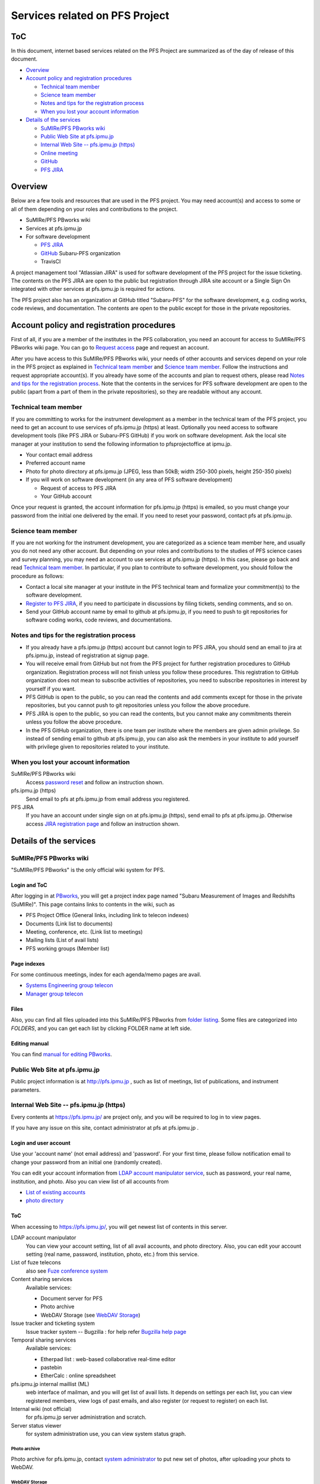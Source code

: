 ******
Services related on PFS Project
******

ToC
******

In this document, internet based services related on the PFS Project are summarized 
as of the day of release of this document. 

* `Overview`_
* `Account policy and registration procedures`_

  * `Technical team member`_
  * `Science team member`_
  * `Notes and tips for the registration process`_
  * `When you lost your account information`_

* `Details of the services`_

  * `SuMIRe/PFS PBworks wiki`_
  * `Public Web Site at pfs.ipmu.jp`_
  * `Internal Web Site -- pfs.ipmu.jp (https)`_
  * `Online meeting`_
  * `GitHub`_
  * `PFS JIRA`_

Overview
******

Below are a few tools and resources that are used in the PFS project. 
You may need account(s) and access to some or all of them depending on your 
roles and contributions to the project. 

* SuMIRe/PFS PBworks wiki
* Services at pfs.ipmu.jp
* For software development

  * `PFS JIRA`_
  * `GitHub`_ Subaru-PFS organization
  * TravisCI

A project management tool "Atlassian JIRA" is used for software development 
of the PFS project for the issue ticketing. The contents on the PFS JIRA 
are open to the public but registration through JIRA site account or a Single 
Sign On integrated with other services at pfs.ipmu.jp is required for actions. 

The PFS project also has an organization at GitHub titled "Subaru-PFS" for 
the software development, e.g. coding works, code reviews, and documentation. 
The contents are open to the public except for those in the private 
repositories. 

Account policy and registration procedures
******

First of all, if you are a member of the institutes in the PFS collaboration, 
you need an account for access to SuMIRe/PFS PBworks wiki page. 
You can go to `Request access <http://sumire.pbworks.com/w/request-access>`_
page and request an account. 

After you have access to this SuMIRe/PFS PBworks wiki, your needs of other 
accounts and services depend on your role in the PFS project as explained 
in `Technical team member`_ and `Science team member`_. 
Follow the instructions and request appropriate account(s). 
If you already have some of the accounts and plan to request others, 
please read `Notes and tips for the registration process`_.
Note that the contents in the services for PFS software development are 
open to the public (apart from a part of them in the private repositories), 
so they are readable without any account. 

Technical team member
------

If you are committing to works for the instrument development as a member 
in the technical team of the PFS project, you need to get an account to use 
services of pfs.ipmu.jp (https) at least. Optionally you need access to 
software development tools (like PFS JIRA or Subaru-PFS GitHub) if you work 
on software development. Ask the local site manager at your institution 
to send the following information to pfsprojectoffice at ipmu.jp.

* Your contact email address
* Preferred account name
* Photo for photo directory at pfs.ipmu.jp (JPEG, less than 50kB; width 250-300 pixels, height 250-350 pixels)
* If you will work on software development (in any area of PFS software development) 

  * Request of access to PFS JIRA
  * Your GitHub account

Once your request is granted, the account information for pfs.ipmu.jp (https) 
is emailed, so you must change your password from the initial one delivered 
by the email. If you need to reset your password, contact pfs at pfs.ipmu.jp.

Science team member
------

If you are not working for the instrument development, you are categorized as 
a science team member here, and usually you do not need any other account. 
But depending on your roles and contributions to the studies of PFS science 
cases and survey planning, you may need an account to use services at 
pfs.ipmu.jp (https). 
In this case, please go back and read `Technical team member`_. 
In particular, if you plan to contribute to software development, 
you should follow the procedure as follows:

* Contact a local site manager at your institute in the PFS technical team and formalize your commitment(s) to the software development.
* `Register to PFS JIRA <https://pfspipe.ipmu.jp/jira/secure/Signup!default.jspa>`_, if you need to participate in discussions by filing tickets, sending comments, and so on.
* Send your GitHub account name by email to github at pfs.ipmu.jp, if you need to push to git repositories for software coding works, code reviews, and documentations. 

Notes and tips for the registration process
------

* If you already have a pfs.ipmu.jp (https) account but cannot login to PFS JIRA, you should send an email to jira at pfs.ipmu.jp, instead of registration at signup page. 
* You will receive email from GitHub but not from the PFS project for further registration procedures to GitHub organization. Registration process will not finish unless you follow these procedures. This registration to GitHub organization does not mean to subscribe activities of repositories, you need to subscribe repositories in interest by yourself if you want. 
* PFS GitHub is open to the public, so you can read the contents and add comments except for those in the private repositories, but you cannot push to git repositories unless you follow the above procedure.
* PFS JIRA is open to the public, so you can read the contents, but you cannot make any commitments therein unless you follow the above procedure.
* In the PFS GitHub organization, there is one team per institute where the members are given admin privilege. So instead of sending email to github at pfs.ipmu.jp, you can also ask the members in your institute to add yourself with privilege given to repositories related to your institute. 

When you lost your account information
------

SuMIRe/PFS PBworks wiki
  Access `password reset <https://my.pbworks.com/?p=forgot>`_ and follow an instruction shown.
pfs.ipmu.jp (https)
  Send email to pfs at pfs.ipmu.jp from email address you registered.
PFS JIRA
  If you have an account under single sign on at pfs.ipmu.jp (https), 
  send email to pfs at pfs.ipmu.jp. Otherwise access 
  `JIRA registration page <https://pfspipe.ipmu.jp/jira/secure/ForgotLoginDetails.jspa>`_
  and follow an instruction shown. 


Details of the services
******

SuMIRe/PFS PBworks wiki
------

"SuMIRe/PFS PBworks" is the only official wiki system for PFS. 

======
Login and ToC
======

After logging in at `PBworks <http://sumire.pbworks.com/>`_, 
you will get a project index page named 
"Subaru Measurement of Images and Redshifts (SuMIRe)". 
This page contains links to contents in the wiki, such as 

* PFS Project Office (General links, including link to telecon indexes)
* Documents (Link list to documents)
* Meeting, conference, etc.  (Link list to meetings)
* Mailing lists (List of avail lists)
* PFS working groups (Member list)

======
Page indexes
======

For some continuous meetings, index for each agenda/memo pages are avail.

* `Systems Engineering group telecon <http://sumire.pbworks.com/Systems-engineering-telecons>`_
* `Manager group telecon <http://sumire.pbworks.com/Management-telecons>`_


======
Files
======

Also, you can find all files uploaded into this SuMIRe/PFS PBworks from 
`folder listing <http://sumire.pbworks.com/w/browse/#view=ViewAllFiles>`_.
Some files are categorized into *FOLDERS*, and you can get each list by 
clicking FOLDER name at left side. 

======
Editing manual
======

You can find `manual for editing PBworks <http://usermanual.pbworks.com/>`_. 


Public Web Site at pfs.ipmu.jp
------

Public project information is at http://pfs.ipmu.jp , 
such as list of meetings, list of publications, and instrument parameters. 

Internal Web Site -- pfs.ipmu.jp (https)
------

Every contents at https://pfs.ipmu.jp/ are project only, and you will 
be required to log in to view pages. 

If you have any issue on this site, contact administrator 
at pfs at pfs.ipmu.jp . 

======
Login and user account
======

Use your 'account name' (not email address) and 'password'.
For your first time, please follow notification email to change your password 
from an initial one (randomly created). 

You can edit your account information from `LDAP account manipulator service <https://pfs.ipmu.jp/ldap-manip/>`_, 
such as password, your real name, institution, and photo. 
Also you can view list of all accounts from 

* `List of existing accounts <https://pfs.ipmu.jp/ldap-manip/view_all.cgi>`_
* `photo directory <https://pfs.ipmu.jp/ldap-manip/view_allphoto.cgi>`_

======
ToC
======

When accessing to https://pfs.ipmu.jp/, you will get newest list of 
contents in this server. 

LDAP account manipulator
  You can view your account setting, list of all avail accounts, and photo 
  directory. 
  Also, you can edit your account setting (real name, password, institution, 
  photo, etc.) from this service.
List of fuze telecons
  also see `Fuze conference system`_
Content sharing services
  Available services:

  * Document server for PFS
  * Photo archive
  * WebDAV Storage (see `WebDAV Storage`_)

Issue tracker and ticketing system
  Issue tracker system -- Bugzilla : 
  for help refer `Bugzilla help page <http://www.bugzilla.org/docs/tip/en/html/>`_
Temporal sharing services
  Available services:

  * Etherpad list : web-based collaborative real-time editor
  * pastebin
  * EtherCalc : online spreadsheet

pfs.ipmu.jp internal maillist (ML)
  web interface of mailman, and you will get list of avail lists. 
  It depends on settings per each list, you can view registered members, 
  view logs of past emails, and also register (or request to register) on 
  each list. 
Internal wiki (not official)
  for pfs.ipmu.jp server administration and scratch. 
Server status viewer
  for system administration use, you can view system status graph.

------
Photo archive
------

Photo archive for pfs.ipmu.jp, 
contact `system administrator <pfs@pfs.ipmu.jp>`_ to put new 
set of photos, after uploading your phots to WebDAV. 


------
WebDAV Storage
------

You can upload files via clients supporting WebDAV protocol, like cadaver on 
Linux and MacOS. 
You can upload/store/publish any project related files to this space, 
including temporal file exchange. 

Please refer `a page in the internal wiki <https://pfs.ipmu.jp/wiki/System/webdav>`_
for how to connect to WebDAV storage.

======
Landfill services
======

Some landfill instances would avail. 
(Note: landfill will be used for some testing purpose, but not a real 
operated service.) 


Online meeting
------

======
Zoom system
======

PFS project uses Zoom system for teleconference. 
For accessing on-line, you will need to `install clients <https://zoom.us/download>`_.

You can check `list of planned teleconferences <https://calendar.google.com/calendar/embed?src=su0pbsaull17etlj62tet5anm0%40group.calendar.google.com&ctz=Asia/Tokyo>`_.


======
Fuze conference system
======

PFS project used Fuze service for teleconference. 
You will get invitation for meetings by email, which has on-line (VoIP) 
access URL and phone numbers with introductions to join. 
For accessing on-line, you will need to `install clients <https://www.fuze.com/download>`_.

You can check `list of planned teleconferences <https://pfs.ipmu.jp/fuzelist/>`_.


GitHub
------

PFS project uses `Subaru-PFS organization at GitHub <https://github.com/Subaru-PFS>`_. 
To work on repositories, such as pushing to a repository, or reviewing a PR, 
you need to be a member of team(s) or outside collaborators of Subaru-PFS 
organization. 
For institutes actively working on software development, one (mostly private) 
`team per group <https://github.com/orgs/Subaru-PFS/teams>`_ (by instrument, 
data reduction, survey) is defined with admin privilege of repositories owned 
by each team. 
You can request to be a member of teams (if you have any one working for) or 
outside collaborators by email to github at pfs.ipmu.jp. 


PFS JIRA
------

`PFS JIRA site <https://pfspipe.ipmu.jp/jira/>`_ is open to the public, 
so you can register by yourself. 
If you have an account at pfs.ipmu.jp and have not logged in to PFS JIRA 
before, contact jira at pfs.ipmu.jp to activate your account and use 
the same user name and password as pfs.ipmu.jp. 

